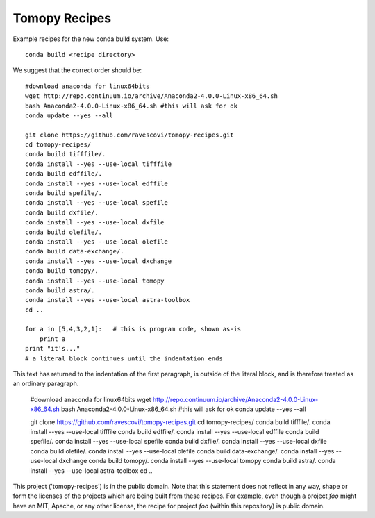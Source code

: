 Tomopy Recipes
##############

Example recipes for the new conda build system. Use::

    conda build <recipe directory>

We suggest that the correct order should be:

::

    #download anaconda for linux64bits
    wget http://repo.continuum.io/archive/Anaconda2-4.0.0-Linux-x86_64.sh
    bash Anaconda2-4.0.0-Linux-x86_64.sh #this will ask for ok
    conda update --yes --all
    
    git clone https://github.com/ravescovi/tomopy-recipes.git
    cd tomopy-recipes/
    conda build tifffile/.
    conda install --yes --use-local tifffile
    conda build edffile/.
    conda install --yes --use-local edffile
    conda build spefile/.
    conda install --yes --use-local spefile
    conda build dxfile/.
    conda install --yes --use-local dxfile
    conda build olefile/.
    conda install --yes --use-local olefile
    conda build data-exchange/.
    conda install --yes --use-local dxchange
    conda build tomopy/. 
    conda install --yes --use-local tomopy
    conda build astra/.
    conda install --yes --use-local astra-toolbox
    cd ..

    for a in [5,4,3,2,1]:   # this is program code, shown as-is
        print a
    print "it's..."
    # a literal block continues until the indentation ends

This text has returned to the indentation of the first paragraph,
is outside of the literal block, and is therefore treated as an
ordinary paragraph.


    #download anaconda for linux64bits
    wget http://repo.continuum.io/archive/Anaconda2-4.0.0-Linux-x86_64.sh
    bash Anaconda2-4.0.0-Linux-x86_64.sh #this will ask for ok
    conda update --yes --all
    
    git clone https://github.com/ravescovi/tomopy-recipes.git
    cd tomopy-recipes/
    conda build tifffile/.
    conda install --yes --use-local tifffile
    conda build edffile/.
    conda install --yes --use-local edffile
    conda build spefile/.
    conda install --yes --use-local spefile
    conda build dxfile/.
    conda install --yes --use-local dxfile
    conda build olefile/.
    conda install --yes --use-local olefile
    conda build data-exchange/.
    conda install --yes --use-local dxchange
    conda build tomopy/. 
    conda install --yes --use-local tomopy
    conda build astra/.
    conda install --yes --use-local astra-toolbox
    cd ..


This project ('tomopy-recipes') is in the public domain. Note that this 
statement does not reflect in any way, shape or form the licenses of the
projects which are being built from these recipes. For example, even
though a project `foo` might have an MIT, Apache, or any other license,
the recipe for project `foo` (within this repository) is public domain.
